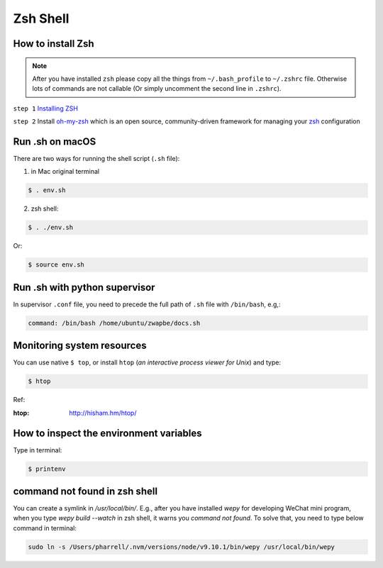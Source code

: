 Zsh Shell
=========

.. _zsh_important_stuff:

How to install Zsh
------------------

.. note:: After you have installed ``zsh`` please copy all the things from ``~/.bash_profile`` to ``~/.zshrc`` file. Otherwise lots of commands are not callable (Or simply uncomment the second line in ``.zshrc``).

``step 1`` `Installing ZSH <https://github.com/robbyrussell/oh-my-zsh/wiki/Installing-ZSH>`_

``step 2`` Install `oh-my-zsh <https://github.com/robbyrussell/oh-my-zsh>`_ which is an open source, community-driven framework for managing your `zsh <http://www.zsh.org>`_ configuration


Run .sh on macOS
----------------

There are two ways for running the shell script (``.sh`` file):

1. in Mac original terminal

.. code-block:: bash

    $ . env.sh

2. zsh shell:

.. code-block:: bash

    $ . ./env.sh

Or:

.. code-block:: bash

    $ source env.sh


Run .sh with python supervisor
------------------------------

In supervisor ``.conf`` file, you need to precede the full path of ``.sh`` file with ``/bin/bash``, e.g,:

.. code-block:: bash

    command: /bin/bash /home/ubuntu/zwapbe/docs.sh


Monitoring system resources
---------------------------

You can use native ``$ top``, or install ``htop`` (*an interactive process viewer for Unix*) and type:

.. code-block:: bash

    $ htop

Ref:

:htop: http://hisham.hm/htop/

How to inspect the environment variables
----------------------------------------

Type in terminal:

.. code-block:: bash

    $ printenv

command not found in zsh shell
------------------------------

You can create a symlink in `/usr/local/bin/`.
E.g., after you have installed `wepy` for developing WeChat mini program,
when you type `wepy build --watch` in zsh shell, it warns you `command not found`.
To solve that, you need to type below command in terminal:

.. code-block:: bash

    sudo ln -s /Users/pharrell/.nvm/versions/node/v9.10.1/bin/wepy /usr/local/bin/wepy
